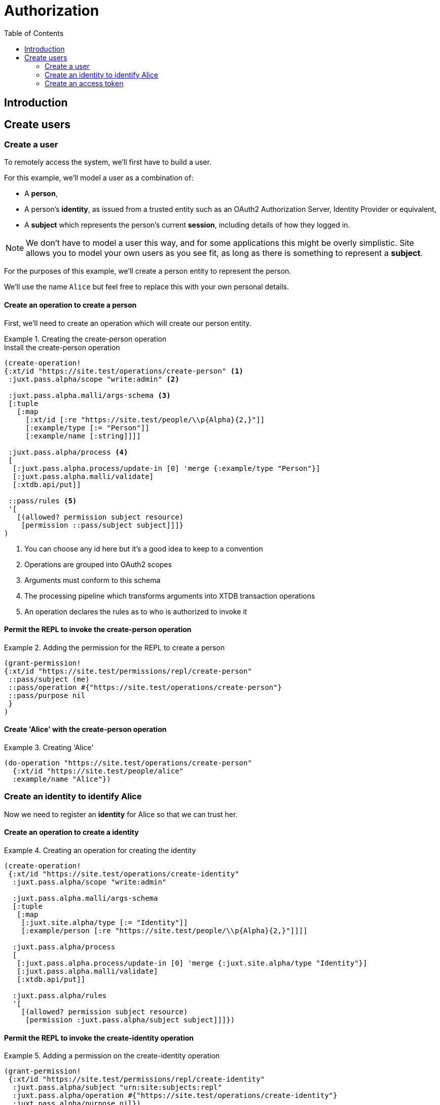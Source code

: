 = Authorization
:toc: left

== Introduction










== Create users

=== Create a user

To remotely access the system, we'll first have to build a user.

For this example, we'll model a user as a combination of:

- A *person*,

- A person's *identity*, as issued from a trusted entity such as an OAuth2
  Authorization Server, Identity Provider or equivalent,

- A *subject* which represents the person's current *session*, including details
  of how they logged in.

NOTE: We don't have to model a user this way, and for some applications this
might be overly simplistic. Site allows you to model your own users as you see
fit, as long as there is something to represent a *subject*.

For the purposes of this example, we'll create a person entity to represent the
person.

We'll use the name `Alice` but feel free to replace this with your own personal
details.

==== Create an operation to create a person

First, we'll need to create an operation which will create our person entity.

.Creating the create-person operation
====

[source,clojure]
.Install the create-person operation
----
(create-operation!
{:xt/id "https://site.test/operations/create-person" <1>
 :juxt.pass.alpha/scope "write:admin" <2>

 :juxt.pass.alpha.malli/args-schema <3>
 [:tuple
   [:map
     [:xt/id [:re "https://site.test/people/\\p{Alpha}{2,}"]]
     [:example/type [:= "Person"]]
     [:example/name [:string]]]]

 :juxt.pass.alpha/process <4>
 [
  [:juxt.pass.alpha.process/update-in [0] 'merge {:example/type "Person"}]
  [:juxt.pass.alpha.malli/validate]
  [:xtdb.api/put]]

 ::pass/rules <5>
 '[
   [(allowed? permission subject resource)
    [permission ::pass/subject subject]]]}
)
----

<1> You can choose any id here but it's a good idea to keep to a convention

<2> Operations are grouped into OAuth2 scopes

<3> Arguments must conform to this schema

<4> The processing pipeline which transforms arguments into XTDB transaction
operations

<5> An operation declares the rules as to who is authorized to invoke it
====

==== Permit the REPL to invoke the create-person operation

.Adding the permission for the REPL to create a person
====

[source,clojure]
----
(grant-permission!
{:xt/id "https://site.test/permissions/repl/create-person"
 ::pass/subject (me)
 ::pass/operation #{"https://site.test/operations/create-person"}
 ::pass/purpose nil
 }
)
----
====

==== Create 'Alice' with the create-person operation

.Creating 'Alice'
====

[source,clojure]
----
(do-operation "https://site.test/operations/create-person"
  {:xt/id "https://site.test/people/alice"
  :example/name "Alice"})
----
====

=== Create an identity to identify Alice

Now we need to register an *identity* for Alice so that we can trust her.

////
.Keep this for when we need to create a subject for Alice
****
We do this because we may want our rules to take into account other aspects of
Alice's session rather than just the fact that it belongs to Alice. For example,
we may want some actions to be denied if Alice is logging in from an insecure
location or from a different country.
****
////

==== Create an operation to create a identity

.Creating an operation for creating the identity
====
[source,clojure]
----
(create-operation!
 {:xt/id "https://site.test/operations/create-identity"
  :juxt.pass.alpha/scope "write:admin"

  :juxt.pass.alpha.malli/args-schema
  [:tuple
   [:map
    [:juxt.site.alpha/type [:= "Identity"]]
    [:example/person [:re "https://site.test/people/\\p{Alpha}{2,}"]]]]

  :juxt.pass.alpha/process
  [
   [:juxt.pass.alpha.process/update-in [0] 'merge {:juxt.site.alpha/type "Identity"}]
   [:juxt.pass.alpha.malli/validate]
   [:xtdb.api/put]]

  :juxt.pass.alpha/rules
  '[
    [(allowed? permission subject resource)
     [permission :juxt.pass.alpha/subject subject]]]})
----
====

==== Permit the REPL to invoke the create-identity operation

.Adding a permission on the create-identity operation
====

[source,clojure]
----
(grant-permission!
 {:xt/id "https://site.test/permissions/repl/create-identity"
  :juxt.pass.alpha/subject "urn:site:subjects:repl"
  :juxt.pass.alpha/operation #{"https://site.test/operations/create-identity"}
  :juxt.pass.alpha/purpose nil})
----
====

==== Call the create-identity operation

.Calling the create-identity operation
====
[source,clojure]
----
(do-operation
 "https://site.test/operations/create-identity"
 {:xt/id "https://site.test/identities/alice"
  :example/person "https://site.test/people/alice"
  :juxt.pass.jwt/iss "https://juxt.eu.auth0.com/"
  :juxt.pass.jwt/sub "github|123456"})
----
====

////
might not be necessary

=== Register an application

TODO

==== Create an operation to register an application

TODO

==== Permit the REPL to invoke the register-application operation

TODO

==== Call the register-application operation

TODO

////

=== Create an access token

TODO
